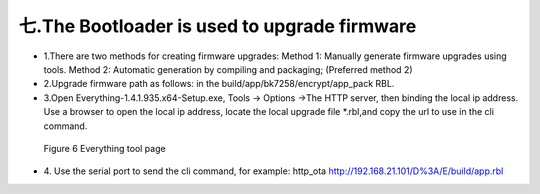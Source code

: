七.The Bootloader is used to upgrade firmware
-------------------------------------------------
- 1.There are two methods for creating firmware upgrades: Method 1: Manually generate firmware upgrades using tools. Method 2: Automatic generation by compiling and packaging; (Preferred method 2)
- 2.Upgrade firmware path as follows: in the build/app/bk7258/encrypt/app_pack RBL.
- 3.Open Everything-1.4.1.935.x64-Setup.exe, Tools -> Options ->The HTTP server,  then binding the local ip address. Use a browser to open the local ip address, locate the local upgrade file \*.rbl,and copy the url to use in the cli command.

 .. figure:: ../../../../_static/bootlaoder_everthing.png
    :align: center
    :alt: bootlaoder_everthing
    :figclass: align-center

    Figure 6 Everything tool page

- 4. Use the serial port to send the cli command, for example:
  http_ota http://192.168.21.101/D%3A/E/build/app.rbl
